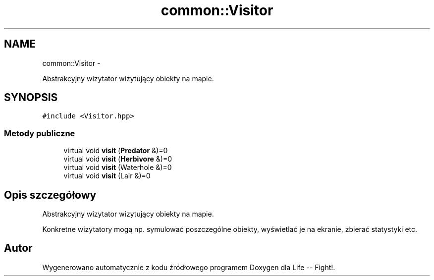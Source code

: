 .TH "common::Visitor" 3 "Cz, 23 maj 2013" "Version 0.1" "Life -- Fight!" \" -*- nroff -*-
.ad l
.nh
.SH NAME
common::Visitor \- 
.PP
Abstrakcyjny wizytator wizytujący obiekty na mapie\&.  

.SH SYNOPSIS
.br
.PP
.PP
\fC#include <Visitor\&.hpp>\fP
.SS "Metody publiczne"

.in +1c
.ti -1c
.RI "virtual void \fBvisit\fP (\fBPredator\fP &)=0"
.br
.ti -1c
.RI "virtual void \fBvisit\fP (\fBHerbivore\fP &)=0"
.br
.ti -1c
.RI "virtual void \fBvisit\fP (Waterhole &)=0"
.br
.ti -1c
.RI "virtual void \fBvisit\fP (Lair &)=0"
.br
.in -1c
.SH "Opis szczegółowy"
.PP 
Abstrakcyjny wizytator wizytujący obiekty na mapie\&. 

Konkretne wizytatory mogą np\&. symulować poszczególne obiekty, wyświetlać je na ekranie, zbierać statystyki etc\&. 

.SH "Autor"
.PP 
Wygenerowano automatycznie z kodu źródłowego programem Doxygen dla Life -- Fight!\&.
